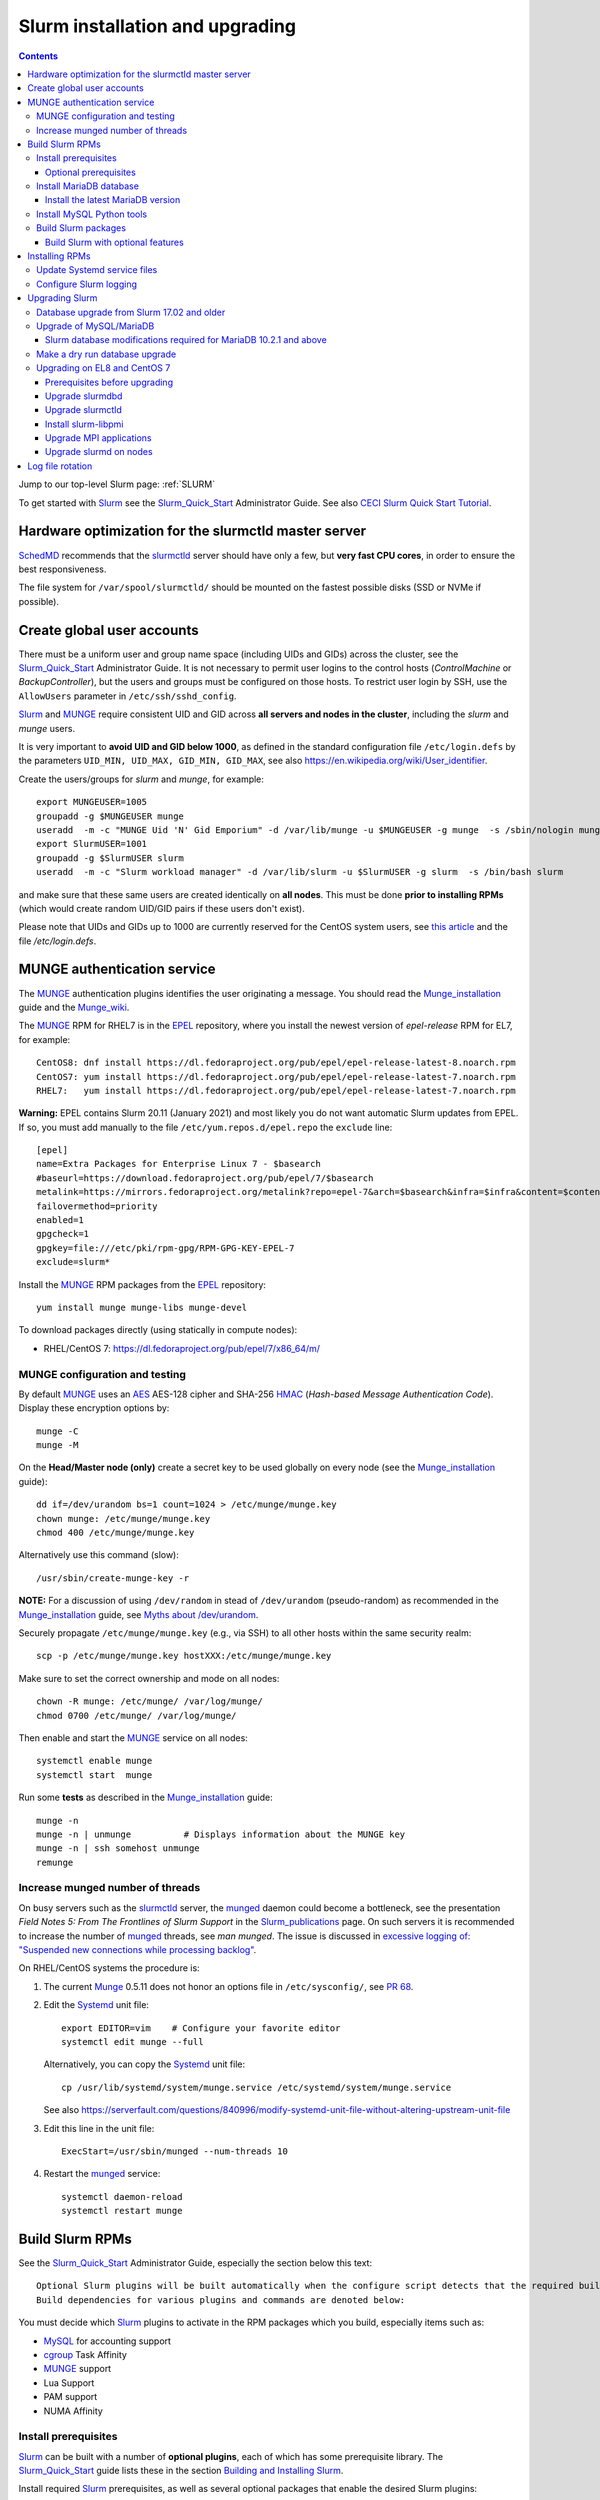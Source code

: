 .. _Slurm_installation:

================================
Slurm installation and upgrading
================================

.. Contents::

Jump to our top-level Slurm page: :ref:`SLURM`

To get started with Slurm_ see the Slurm_Quick_Start_ Administrator Guide.
See also `CECI Slurm Quick Start Tutorial <https://www.ceci-hpc.be/slurm_tutorial.html>`_.

.. _Slurm_Quick_Start: https://slurm.schedmd.com/quickstart_admin.html

.. _Slurm: https://www.schedmd.com/
.. _SchedMD: https://www.schedmd.com/
.. _Slurm_docs: https://slurm.schedmd.com/
.. _Slurm_FAQ: https://slurm.schedmd.com/faq.html
.. _Slurm_download: https://slurm.schedmd.com/download.html
.. _Slurm_mailing_lists: https://lists.schedmd.com/cgi-bin/dada/mail.cgi/list
.. _slurm_devel_archive: https://groups.google.com/forum/#!forum/slurm-devel
.. _Slurm_publications: https://slurm.schedmd.com/publications.html
.. _Slurm_tutorials: https://slurm.schedmd.com/tutorials.html
.. _Slurm_bugs: https://bugs.schedmd.com
.. _Slurm_man_pages: https://slurm.schedmd.com/man_index.html
.. _slurm.conf: https://slurm.schedmd.com/slurm.conf.html
.. _slurmdbd.conf: https://slurm.schedmd.com/slurmdbd.conf.html
.. _scontrol: https://slurm.schedmd.com/scontrol.html
.. _pdsh: https://github.com/grondo/pdsh
.. _ClusterShell: https://clustershell.readthedocs.io/en/latest/intro.html

Hardware optimization for the slurmctld master server
=====================================================

SchedMD_ recommends that the slurmctld_ server should have only a few, but **very fast CPU cores**, in order to ensure the best responsiveness.

The file system for ``/var/spool/slurmctld/`` should be mounted on the fastest possible disks (SSD or NVMe if possible).

Create global user accounts
===========================

There must be a uniform user and group name space (including UIDs and GIDs) across the cluster,
see the Slurm_Quick_Start_ Administrator Guide.
It is not necessary to permit user logins to the control hosts (*ControlMachine* or *BackupController*), but the users and groups must be configured on those hosts.
To restrict user login by SSH, use the ``AllowUsers`` parameter in ``/etc/ssh/sshd_config``.

Slurm_ and MUNGE_ require consistent UID and GID across **all servers and nodes in the cluster**, including the *slurm* and *munge* users.

It is very important to **avoid UID and GID below 1000**, as defined in the standard configuration file ``/etc/login.defs`` by the parameters ``UID_MIN, UID_MAX, GID_MIN, GID_MAX``,
see also https://en.wikipedia.org/wiki/User_identifier.

Create the users/groups for *slurm* and *munge*, for example::

  export MUNGEUSER=1005
  groupadd -g $MUNGEUSER munge
  useradd  -m -c "MUNGE Uid 'N' Gid Emporium" -d /var/lib/munge -u $MUNGEUSER -g munge  -s /sbin/nologin munge
  export SlurmUSER=1001
  groupadd -g $SlurmUSER slurm
  useradd  -m -c "Slurm workload manager" -d /var/lib/slurm -u $SlurmUSER -g slurm  -s /bin/bash slurm

and make sure that these same users are created identically on **all nodes**.
This must be done **prior to installing RPMs** (which would create random UID/GID pairs if these users don't exist).

Please note that UIDs and GIDs up to 1000 are currently reserved for the CentOS system users, see `this article <https://unix.stackexchange.com/questions/343445/user-id-less-than-1000-on-centos-7>`_ and the file */etc/login.defs*.

MUNGE authentication service
============================

The MUNGE_ authentication plugins identifies the user originating a message.
You should read the Munge_installation_ guide and the Munge_wiki_.

.. _MUNGE: https://dun.github.io/munge/
.. _Munge_installation: https://github.com/dun/munge/wiki/Installation-Guide
.. _Munge_wiki: https://github.com/dun/munge/wiki

The MUNGE_ RPM for RHEL7 is in the EPEL_ repository, where you install the newest version of *epel-release* RPM for EL7, for example::

  CentOS8: dnf install https://dl.fedoraproject.org/pub/epel/epel-release-latest-8.noarch.rpm
  CentOS7: yum install https://dl.fedoraproject.org/pub/epel/epel-release-latest-7.noarch.rpm
  RHEL7:   yum install https://dl.fedoraproject.org/pub/epel/epel-release-latest-7.noarch.rpm

**Warning:** EPEL contains Slurm 20.11 (January 2021) and most likely you do not want automatic Slurm updates from EPEL.
If so, you must add manually to the file ``/etc/yum.repos.d/epel.repo`` the ``exclude`` line::

  [epel]
  name=Extra Packages for Enterprise Linux 7 - $basearch
  #baseurl=https://download.fedoraproject.org/pub/epel/7/$basearch
  metalink=https://mirrors.fedoraproject.org/metalink?repo=epel-7&arch=$basearch&infra=$infra&content=$contentdir
  failovermethod=priority
  enabled=1
  gpgcheck=1
  gpgkey=file:///etc/pki/rpm-gpg/RPM-GPG-KEY-EPEL-7
  exclude=slurm*


.. _EPEL: https://fedoraproject.org/wiki/EPEL

Install the MUNGE_ RPM packages from the EPEL_ repository::

  yum install munge munge-libs munge-devel

To download packages directly (using statically in compute nodes):

* RHEL/CentOS 7: https://dl.fedoraproject.org/pub/epel/7/x86_64/m/

MUNGE configuration and testing
-------------------------------

By default MUNGE_ uses an AES_ AES-128 cipher and SHA-256 HMAC_ (*Hash-based Message Authentication Code*).
Display these encryption options by::

  munge -C
  munge -M

.. _AES: https://en.wikipedia.org/wiki/Advanced_Encryption_Standard
.. _HMAC: https://en.wikipedia.org/wiki/Hash-based_message_authentication_code

On the **Head/Master node (only)** create a secret key to be used globally on every node (see the Munge_installation_ guide)::

  dd if=/dev/urandom bs=1 count=1024 > /etc/munge/munge.key   
  chown munge: /etc/munge/munge.key
  chmod 400 /etc/munge/munge.key

Alternatively use this command (slow)::

  /usr/sbin/create-munge-key -r

**NOTE:** For a discussion of using ``/dev/random`` in stead of ``/dev/urandom`` (pseudo-random) as recommended in the Munge_installation_ guide,
see `Myths about /dev/urandom <https://www.2uo.de/myths-about-urandom/>`_.

Securely propagate ``/etc/munge/munge.key`` (e.g., via SSH) to all other hosts within the same security realm::

  scp -p /etc/munge/munge.key hostXXX:/etc/munge/munge.key

Make sure to set the correct ownership and mode on all nodes::

  chown -R munge: /etc/munge/ /var/log/munge/
  chmod 0700 /etc/munge/ /var/log/munge/

Then enable and start the MUNGE_ service on all nodes::

  systemctl enable munge
  systemctl start  munge

Run some **tests** as described in the Munge_installation_ guide::

  munge -n 
  munge -n | unmunge          # Displays information about the MUNGE key
  munge -n | ssh somehost unmunge 
  remunge 

Increase munged number of threads
---------------------------------

On busy servers such as the slurmctld_ server, the munged_ daemon could become a bottleneck,
see the presentation *Field Notes 5: From The Frontlines of Slurm Support* in the Slurm_publications_ page.
On such servers it is recommended to increase the number of munged_ threads, see *man munged*.
The issue is discussed in 
`excessive logging of: "Suspended new connections while processing backlog" <https://github.com/dun/munge/issues/94>`_.

On RHEL/CentOS systems the procedure is:

1. The current Munge_ 0.5.11 does not honor an options file in ``/etc/sysconfig/``, see `PR 68 <https://github.com/dun/munge/pull/68>`_.

2. Edit the Systemd_ unit file::

     export EDITOR=vim    # Configure your favorite editor
     systemctl edit munge --full

   Alternatively, you can copy the Systemd_ unit file::

     cp /usr/lib/systemd/system/munge.service /etc/systemd/system/munge.service

   See also https://serverfault.com/questions/840996/modify-systemd-unit-file-without-altering-upstream-unit-file

3. Edit this line in the unit file::

     ExecStart=/usr/sbin/munged --num-threads 10

4. Restart the munged_ service::

     systemctl daemon-reload 
     systemctl restart munge

.. _Systemd: https://en.wikipedia.org/wiki/Systemd
.. _munged: https://www.systutorials.com/docs/linux/man/8-munged/

Build Slurm RPMs
================

See the Slurm_Quick_Start_ Administrator Guide, especially the section below this text::

  Optional Slurm plugins will be built automatically when the configure script detects that the required build requirements are present. 
  Build dependencies for various plugins and commands are denoted below: 

You must decide which Slurm_ plugins to activate in the RPM packages which you build, especially items such as:

* MySQL_ for accounting support
* cgroup_ Task Affinity
* MUNGE_ support
* Lua Support
* PAM support
* NUMA Affinity

.. _cgroup: https://slurm.schedmd.com/cgroups.html

Install prerequisites
---------------------

Slurm_ can be built with a number of **optional plugins**, each of which has some prerequisite library.
The Slurm_Quick_Start_ guide lists these in the section `Building and Installing Slurm <https://slurm.schedmd.com/quickstart_admin.html#build_install>`_.

Install required Slurm_ prerequisites, as well as several optional packages that enable the desired Slurm plugins::

  yum install rpm-build gcc python3 openssl openssl-devel pam-devel numactl numactl-devel hwloc hwloc-devel munge munge-libs munge-devel lua lua-devel readline-devel rrdtool-devel ncurses-devel gtk2-devel libibmad libibumad perl-Switch perl-ExtUtils-MakeMaker xorg-x11-xauth 

If you use the recommended ``AuthType=auth/munge`` in slurm.conf_ and slurmdbd.conf_, then you must also install::

  yum install munge munge-libs munge-devel

Furthermore, enable the EPEL_ repository::

  dnf install https://dl.fedoraproject.org/pub/epel/epel-release-latest-8.noarch.rpm  # EL8
  yum install https://dl.fedoraproject.org/pub/epel/epel-release-latest-7.noarch.rpm  # EL7

and install the following EPEL_ packages::

  yum install libssh2-devel man2html

Optional prerequisites
........................

Certain Slurm tools and plugins require additional prerequisites **before** building Slurm:

1. **IPMI library:** If you want to implement power saving as described in the Power_Saving_Guide_ then you must install the FreeIPMI_ development library prerequisite::

     yum install freeipmi-devel

   See the presentation *Saving Power with Slurm by Ole Nielsen* in the Slurm_publications_ page.

   Since the official RPM repos may contain old versions, it may be necessary to build newer ``freeipmi`` RPMs from a development version (such as master),
   see the section on :ref:`ipmi_power_monitoring`.

2. If you want to build the **Slurm REST API** daemon named slurmrestd_ (from Slurm_ 20.02 and newer),
   then you must install these prerequisites also::

     yum install http-parser-devel json-c-devel libjwt-devel 

   See the presentation *Slurm's REST API by Nathan Rini, SchedMD* in the Slurm_publications_ page.
   You may like to install the `jq - Command-line JSON processor <https://jqlang.github.io/jq/>`_ also::
   
     dnf install jq

3. Enable YAML_ command output (for example, ``sinfo --yaml``) by installing this library::

     dnf install libyaml-devel

   **Important:** The `libyaml` must be version 0.2.5 or later, see bug_17673_.
   The `libyaml` provided by EL8 or CentOS 7 is version 0.1.X and should not be used!
   The EL9 provides version 0.2.5.
   
.. _slurmrestd: https://slurm.schedmd.com/rest.html
.. _Power_Saving_Guide: https://slurm.schedmd.com/power_save.html
.. _FreeIPMI: https://www.gnu.org/software/freeipmi/
.. _YAML: https://en.wikipedia.org/wiki/YAML
.. _bug_17673: https://bugs.schedmd.com/show_bug.cgi?id=17673

Install MariaDB database
------------------------

**Important:** If you want to enable accounting, you must install the MariaDB_ (a replacement for MySQL_) 
version 5.5 from CentOS7/RHEL7 packages **before** you build Slurm_ RPMs::

  yum install mariadb-server mariadb-devel

CentOS8/RHEL8 has the newer MariaDB_ version 10.3 which is installed by::

  dnf install mariadb-server mariadb-devel

**NOTICE:** Do not forget to configure the database as described in the :ref:`Slurm_database` page!

**Needs testing**: Alternatively, you can install the MariaDB_ version 10.3 database from the CentOS 7 Software Collections (SCL_) Repository::

  yum install centos-release-scl
  yum install rh-mariadb103-mariadb-server rh-mariadb103-mariadb-devel rh-mariadb103-mariadb rh-mariadb103-mariadb-backup

.. _SCL: https://wiki.centos.org/AdditionalResources/Repositories/SCL

Install the latest MariaDB version
..................................

**Optional:** Install the latest MariaDB_ version.  This is not required, and installation is somewhat involved.

For best results with RPM and DEB packages, use the `Repository Configuration Tool <https://downloads.mariadb.org/mariadb/repositories/>`_.
Configure the Yum repository as instructed and read the `MariaDB Yum page <https://mariadb.com/kb/en/library/yum/>`_.

For building Slurm you need to install these MariaDB 10.4 (or later) packages::

  yum install MariaDB-client MariaDB-shared MariaDB-devel

The MariaDB-shared package contains the required shared libraries for Slurm.
The *slurmdbd* server host will need to install also::

  yum install MariaDB-server MariaDB-backup

Install MySQL Python tools
--------------------------

If you will use Ansible_ to manage the database, Ansible_ needs this Python package::

  yum install MySQL-python    # CentOS7/RHEL7
  dnf install python3-mysql   # CentOS8/RHEL8

.. _Ansible: https://www.ansible.com/

Build Slurm packages
--------------------

Get the Slurm_ source code from the Slurm_download_ page.
At this point you must decide whether to build in Slurm plugins, for example, *mysql* for accounting (see above).

Set the version (for example, 23.02.6) and build Slurm_ RPM packages by::

  export VER=23.02.6
  rpmbuild -ta slurm-$VER.tar.bz2 --with mysql

Notes about the ``--with mysql`` option:

* The ``--with mysql`` option is not strictly necessary because the ``slurm-slurmdbd`` package will be built by default, 
  but using this option will catch the scenario where your forgot to install the ``mariadb-devel`` packages as described above, see also bug_8882_
  and this `mailing list posting <https://lists.schedmd.com/pipermail/slurm-users/2020-April/005245.html>`_.
* From Slurm 23.11 the ``--with mysql`` option has been removed, see the NEWS_ file.
  The default behavior now is to always require one of the sql development libraries.

Note about RHEL 9 (and derivatives):

* You must (currently) disable LTO_ in the SPEC file, see bug_14565_.

The RPM packages will typically be found in ``$HOME/rpmbuild/RPMS/x86_64/`` and should be installed on all relevant nodes.

.. _LTO: https://johanengelen.github.io/ldc/2016/11/10/Link-Time-Optimization-LDC.html
.. _bug_14565: https://bugs.schedmd.com/show_bug.cgi?id=14565
.. _MariaDB: https://mariadb.org/
.. _MySQL: https://www.mysql.com/
.. _bug_8882: https://bugs.schedmd.com/show_bug.cgi?id=8882

Build Slurm with optional features
.......................................

You may build Slurm_ packages including optional features:

* If you want to implement power saving as described in the Power_Saving_Guide_ then you can ensure that FreeIPMI_ gets built in by adding::

    rpmbuild <...> --with freeipmi

  This will be available from Slurm_ 23.11 where the presense of the ``freeipmi-devel`` package gets verified, see bug_17900_.

* If you want to build the **Slurm REST API** daemon named slurmrestd_ (from Slurm 20.02 and newer) you must add::

    rpmbuild <...> --with slurmrestd

* Enable YAML_ command output (for example, ``sinfo --yaml``)::

    rpmbuild <...> --with yaml

  Note that `libyaml` version 0.2.5 or later is required (see above), and this is only available starting with EL9.

.. _bug_17900: https://bugs.schedmd.com/show_bug.cgi?id=17900

Installing RPMs
===============

The RPMs to be installed on the head node, compute nodes, and slurmdbd_ node can vary by configuration, but here is a suggested starting point:

* **Head/Master** Node (where the slurmctld_ daemon runs), **Compute**, and **Login** nodes::

    export VER=23.02.6
    yum install slurm-$VER*rpm slurm-devel-$VER*rpm slurm-perlapi-$VER*rpm slurm-torque-$VER*rpm slurm-example-configs-$VER*rpm

  On the **master node** explicitly enable the *slurmctld* service::

    systemctl enable slurmctld

  The *slurm-torque* package could perhaps be omitted, but it does contain a useful ``/usr/bin/mpiexec`` wrapper script.

  Only if the **database service** will run on the Head/Master node:
  Install the database service RPM::

    export VER=23.02.6
    yum install slurm-slurmdbd-$VER*rpm

  Explicitly enable the service::

    systemctl enable slurmdbd

* On **Compute nodes** you may additionally install the slurm-pam_slurm RPM package to prevent rogue users from logging in::

    yum install slurm-pam_slurm-$VER*rpm

  You may consider this RPM as well with special PMIx libraries::

    yum install slurm-libpmi-$VER*rpm

  Explicitly enable the service::

    systemctl enable slurmd

* **Database-only** (slurmdbd_ service) node::

    export VER=23.02.6
    yum install slurm-$VER*rpm slurm-devel-$VER*rpm slurm-slurmdbd-$VER*rpm 

  Explicitly enable the service::

    systemctl enable slurmdbd

* Servers (from Slurm 20.02 and newer) which should offer slurmrestd_ (which can be used also by normal users) should install also this package::

    yum install slurm-slurmrestd-$VER*rpm

  The slurmctld_ server and the login nodes would typically include slurmrestd_.

Study the configuration information in the Quick Start Administrator_Guide_.

Update Systemd service files
----------------------------

On CentOS/RHEL 8 (EL8) systems the Slurm_ daemons may fail starting up at reboot, when Slurm_ is running in configless_ mode, 
apparently due to DNS failures.
This is actually due to the daemons starting too soon, before the network is fully online.
The issue is tracked in bug_11878_.

The solution (which may be solved in 21.08) is to modify the Systemd_ service files for slurmd_, slurmctld_ and slurmdbd_, for example::

  cp /usr/lib/systemd/system/slurmd.service /etc/systemd/system/

and edit the line in the *service* file::

  After=munge.service network.target remote-fs.target

into::

  After=munge.service network-online.target remote-fs.target

The *network-online* target will ensure that the network is online before starting the daemons.
Reboot the system to verify the daemon startup.

This modification may be beneficial on all Systemd_ systems, including EL8 and EL7.

.. _configless: https://slurm.schedmd.com/configless_slurm.html
.. _bug_11878: https://bugs.schedmd.com/show_bug.cgi?id=11878

Configure Slurm logging
-----------------------

  The Slurm_ logfile directory is undefined in the RPMs since you have to define it in slurm.conf_.
  See *SlurmdLogFile* and *SlurmctldLogFile* in the slurm.conf_ page, and *LogFile* in the slurmdbd.conf_ page.

  Check your logging configuration with::

    # grep -i logfile /etc/slurm/slurm.conf
    SlurmctldLogFile=/var/log/slurm/slurmctld.log
    SlurmdLogFile=/var/log/slurm/slurmd.log
    # scontrol show config | grep -i logfile
    SlurmctldLogFile        = /var/log/slurm/slurmctld.log
    SlurmdLogFile           = /var/log/slurm/slurmd.log
    SlurmSchedLogFile       = /var/log/slurm/slurmsched.log

  If log files are configured, you have to create the log file directory manually::

    mkdir /var/log/slurm
    chown slurm.slurm /var/log/slurm

  See the more general description in Bug_8272_.

.. _slurmctld: https://slurm.schedmd.com/slurmctld.html
.. _slurmdbd: https://slurm.schedmd.com/slurmdbd.html
.. _Administrator_Guide: https://slurm.schedmd.com/quickstart_admin.html
.. _Bug_8272: https://bugs.schedmd.com/show_bug.cgi?id=8272


.. _upgrading-slurm:

Upgrading Slurm
===============

New Slurm_ updates are released about every 9 months.
Follow the Upgrades_ instructions in the Slurm_Quick_Start_ page,
see also presentations by Tim Wickberg in the Slurm_publications_ page.
Pay attention to these statements: 

* You may upgrade at most by 2 major versions, see the Upgrades_ page:

  * Slurm daemons will support RPCs and state files from the **two previous major releases** (e.g. a version 23.11.x SlurmDBD will support slurmctld daemons and commands with a version of 23.11.x, 23.02.x or 22.05.x). 

* In other words, when changing the version to a higher release number (e.g from 22.05.x to 23.02.x) always upgrade the slurmdbd_ daemon first.
* Be mindful of your configured ``SlurmdTimeout`` and ``SlurmctldTimeout`` values.
* The recommended upgrade order is that versions may be mixed as follows::

    slurmdbd >= slurmctld >= slurmd >= commands

If you use a database, also make sure to:

* Make a database dump (see :ref:`Slurm_database`) prior to the slurmdbd_ upgrade.
* Start the slurmdbd_ service manually after the upgrade in order to avoid timeouts (see bug_4450_).
  In stead of starting the slurmdbd_ service, it is most likely necessary to **start the daemon manually**.
  If you use the ``systemctl`` command, it is very likely to **exceed a system time limit** and kill slurmdbd_ before the database conversion has been completed.
  
  The recommended way to perform the slurmdbd_ database upgrade is therefore::

    time slurmdbd -D -vvv

  See further info below.

.. _Upgrades: https://slurm.schedmd.com/quickstart_admin.html#upgrade
.. _bug_4450: https://bugs.schedmd.com/show_bug.cgi?id=4450

This command can report current jobs that have been orphaned on the local cluster and are now runaway::

  sacctmgr show runawayjobs

Database upgrade from Slurm 17.02 and older
-------------------------------------------

If you are upgrading from **Slurm 17.02 and older** to **Slurm 17.11 and newer**, you must be extremely cautious about long database update times, 
since in Slurm 17.11 (and newer) some database structures were changed. 
Read the mailing list thread `Extreme long db upgrade 16.05.6 -> 17.11.3 <https://lists.schedmd.com/pipermail/slurm-users/2019-April/003178.html>`_,
where Lech Nieroda states:

* To sum it up, the issue affects those users who still have 17.02 or prior versions, use their distribution defaults for mysql/mariadb from RHEL6/CentOS6 and RHEL7/CentOS7, have millions of jobs in their database *and* would like to upgrade slurm without upgrading mysql.

The patch is also available from and is discussed in bug_6796_.

Furthermore, the `17.11 Release Notes <https://github.com/SchedMD/slurm/blob/slurm-17.11/RELEASE_NOTES>`_ states::

  NOTE FOR THOSE UPGRADING SLURMDBD: The database conversion process from SlurmDBD 16.05 or 17.02 may not work properly with MySQL 5.1 (as was the default version for RHEL 6).
  Upgrading to a newer version of MariaDB or MySQL is strongly encouraged to prevent this problem. 

and the `18.08 Release Notes <https://github.com/SchedMD/slurm/blob/slurm-18.08/RELEASE_NOTES>`_ added::

  NOTE FOR THOSE UPGRADING SLURMDBD:
  The database conversion process from SlurmDBD 16.05 or 17.02 may not work properly with MySQL 5.1 or 5.5 (as was the default version for RHEL 6).
  Upgrading to a newer version of MariaDB or MySQL is strongly encouraged to prevent this problem.

**NOTE:** MariaDB_ version 5.5 is the default database version delivered with RHEL7/CentOS 7!

More recent MariaDB_ versions 10.x can be downloaded from the MariaDB_repository_.
Some further information:

* This `MariaDB blog <https://mariadb.com/resources/blog/installing-mariadb-10-on-centos-7-rhel-7/>`_ explains the upgrade process from 5.5 to 10.x.
* `Installing MariaDB with yum/dnf <https://mariadb.com/kb/en/library/yum/>`_.

.. _MariaDB_repository: https://downloads.mariadb.org/mariadb/repositories/

The patch in the above thread should be applied **manually** to Slurm 17.11 before upgrading the database from 17.02 or 16.05 to 17.11 (**do not** upgrade by more than 2 Slurm releases!).

.. _bug_6796: https://bugs.schedmd.com/show_bug.cgi?id=6796

Upgrade of MySQL/MariaDB
------------------------

If you restore a database dump (see :ref:`Slurm_database`) onto a different server running a **newer MySQL/MariaDB version**, 
for example upgrading MySQL_ 5.1 on CentOS 6 to MariaDB_ 5.5 on CentOS 7,
there are some extra steps.

See `Upgrading from MySQL to MariaDB <https://mariadb.com/kb/en/library/upgrading-from-mysql-to-mariadb/>`_ 
about running the mysql_upgrade_ command::

  mysql_upgrade

whenever major (or even minor) version upgrades are made, or when migrating from MySQL_ to MariaDB_.

It may be necessary to restart the *mysqld* service or reboot the server after this upgrade (??).

.. _mysql_upgrade: https://mariadb.com/kb/en/library/mysql_upgrade/

Slurm database modifications required for MariaDB 10.2.1 and above
..................................................................

In MariaDB_ 10.2.1 and above there are some important changes to Slurm database tables,
please read instructions in the page :ref:`MariaDB_10.2.1_modifications` (with a reference to bug_15168_).
This has been resolved in Slurm 22.05.7.

.. _bug_15168: https://bugs.schedmd.com/show_bug.cgi?id=15168

Make a dry run database upgrade
-------------------------------

**Optional but strongly recommended**: You can test the database upgrade procedure before doing the real upgrade.

In order to verify and time the slurmdbd_ database upgrade you may make a dry_run_ upgrade for testing before actual deployment.

.. _dry_run: https://en.wikipedia.org/wiki/Dry_run_(testing)

Here is a suggested procedure:

1. Drain a compute node running the **current** Slurm_ version and use it for testing the database.

2. Install the database RPM packages and configure the database **EXACTLY** as described in the :ref:`Slurm_database` page::

     yum install mariadb-server mariadb-devel

   Configure the MySQL_/MariaDB_ database as described in the :ref:`Slurm_database` page.

3. Copy the latest database dump file (``/root/mysql_dump``, see :ref:`Slurm_database`) from the main server to the compute node.
   Load the dump file into the testing database::

     time mysql -u root -p < /root/mysql_dump

   If the dump file is in some compressed format::

     time zcat mysql_dump.gz | mysql -u root -p
     time bzcat mysql_dump.bz2 | mysql -u root -p

   The MariaDB_/MySQL_ *password* will be asked for.
   Reading in the database dump may take **many minutes** depending on the size of the dump file, the storage system speed, and the CPU performance.
   The ``time`` command will report the time usage.

   Verify the database contents on the compute node by making a new database dump and compare it to the original dump.

4. Select a suitable *slurm* user's **database password**.
   Now follow the :ref:`Slurm_accounting` page instructions (using -p to enter the database password)::

     # mysql -p
     grant all on slurm_acct_db.* TO 'slurm'@'localhost' identified by 'some_pass' with grant option;  ### WARNING: change the some_pass
     SHOW GRANTS;
     SHOW VARIABLES LIKE 'have_innodb';
     create database slurm_acct_db;
     quit;

   **WARNING:** Use the *slurm* database user's password **in stead of** ``some_pass``.

5. The following actions must be performed on the drained compute node.

   First stop the regular slurmd_ daemons on the compute node::

     systemctl stop slurmd

   Install the **OLD** (the cluster's current version, say, NN.NN) additional slurmdbd_ database RPMs as described above::

     VER=NN.NN
     yum install slurm-slurmdbd-$VER*rpm 

   Information about building RPMs is in the :ref:`Slurm_installation` page.

6. Make sure that the ``/etc/slurm`` directory exists (it is not needed in configless_ Slurm_ clusters)::

     $ ls -lad /etc/slurm
     drwxr-xr-x. 5 root root 4096 Feb 22 10:12 /etc/slurm

   Copy the configuration files from the main server to the compute node::

     /etc/slurm/slurm.conf
     /etc/slurm/slurmdbd.conf

   **Important**: Edit these files to replace the database server name by ``localhost`` so that all further actions take place on the compute node, **not** the *real* database server.

   Configure this in ``slurmdbd.conf``::

     DbdHost=localhost
     StorageHost=localhost
     StoragePass=<slurm database user password>  # See above

   Configure this in ``slurm.conf``::

     AccountingStorageHost=localhost

   Set up files and permissions::

     chown slurm: /etc/slurm/slurmdbd.conf
     chmod 600 /etc/slurm/slurmdbd.conf
     touch /var/log/slurm/slurmdbd.log
     chown slurm: /var/log/slurm/slurmdbd.log

7. Make sure that slurmdbd_ is running, and start it if necessary::

     systemctl status slurmdbd
     systemctl start slurmdbd

   Make some query to test slurmdbd_::

     sacctmgr show user -s

   If all is well, stop the slurmdbd_ before the upgrade below::

     systemctl stop slurmdbd

8. At this point you have a Slurm database server running an exact copy of your main Slurm database!

   Now it is time to do some testing.
   Update all Slurm_ RPMs to the new version (say, 23.02.6) built as shown above::

     export VER=23.02.6
     yum update slurm*$VER*.rpm

   If you use the auto_tmpdir_ RPM package, you have to remove it first because it will block the upgrade::

     yum remove auto_tmpdir

   See also `Temporary job directories <https://wiki.fysik.dtu.dk/niflheim/Slurm_configuration#temporary-job-directories>`_

.. _auto_tmpdir: https://github.com/University-of-Delaware-IT-RCI/auto_tmpdir

9. Perform and time the actual database upgrade::

     time slurmdbd -D -vvv

   and wait for the output::

     slurmdbd: debug2: accounting_storage/as_mysql: as_mysql_roll_usage: Everything rolled up

   and do a *Control-C*.
   Please note that the database table conversions may take **several minutes** or longer, depending on the size of the tables.

   Write down the timing information from the ``time`` command, since this will be the expected approximate time when you later perform the *real* upgrade.
   However, the storage system performance is important for all database operations, so timings may vary substantially between servers.

   Now start the service as usual::

     systemctl start slurmdbd

10. Make some query to test slurmdbd_::

     sacctmgr show user -s

   and make some other tests to verify that slurmdbd_ is responding correctly.

11. When all tests have been completed successfully, reinstall the compute node to its default installation.

Upgrading on EL8 and CentOS 7
---------------------------------

Let's assume that you have built the updated RPM packages for EL8 or CentOS 7 and copied them to the current directory so you can use ``yum`` on the files directly.

Prerequisites before upgrading
..............................

If you have installed the pdsh_ tool, there may be a module that has been linked against a specific library version ``libslurm.so.30``,
and ``yum`` will then refuse to update the ``slurm-xxx`` RPMs.
You must first do::

  yum remove pdsh-mod-slurm

and then later rebuild and reinstall pdsh-mod-slurm, see the :ref:`SLURM` page.

Upgrade slurmdbd
................

The upgrading steps for the slurmdbd_ host are:

1. Stop the slurmdbd_ service::

     systemctl stop slurmdbd

2. Make a dump of the MySQL_/Mariadb_ database (see :ref:`Slurm_database`).

   If also **upgrading** MariaDB_ to version 10.2.1 and above from an **older version**,
   there are some important changes to Slurm database tables,
   please read instructions in the page :ref:`MariaDB_10.2.1_modifications` (with a reference to bug_15168_).
   This has been resolved in Slurm 22.05.7.

3. Update all RPMs::

     export VER=23.02.6
     yum update slurm*$VER*.rpm

4. Start the slurmdbd_ service manually after the upgrade in order to avoid timeouts (see bug_4450_).
   In stead of starting the slurmdbd_ service, it is most likely necessary to **start the daemon manually**.
   If you use the ``systemctl`` command, it is very likely to **exceed a system time limit** and kill slurmdbd_ before the database conversion has been completed.
   Perform and time the actual database upgrade::

     time slurmdbd -D -vvv

   The completion of the database conversion may be printed as::

     slurmdbd: debug2: accounting_storage/as_mysql: as_mysql_roll_usage: Everything rolled up

   Then do a *Control-C*.
   Please note that the database table conversions may take **several minutes** or longer, depending on the size of the tables.

5. Restart the slurmdbd_ service normally::

     systemctl start slurmdbd

6. Make some query to test slurmdbd_::

     sacctmgr show user -s

**WARNING:** Newer versions of user commands like ``sinfo``, ``squeue`` etc. are **not interoperable** with an older 
slurmctld_ version, as explained in bug_17418_, due to RPC changes!

.. _bug_17418: https://bugs.schedmd.com/show_bug.cgi?id=17418

Upgrade slurmctld
.................

The upgrading steps for the slurmctld_ host are:

1. Change the timeout values in slurm.conf_ to::

     SlurmctldTimeout=3600
     SlurmdTimeout=3600 

   and copy ``/etc/slurm/slurm.conf`` to all nodes (not needed in configless_ Slurm_ clusters).
   Then reconfigure the running daemons and test the timeout and ``StateSaveLocation`` values::

     scontrol reconfigure
     scontrol show config | grep Timeout
     scontrol show config | grep StateSaveLocation

2. Stop the slurmctld_ service::

     systemctl stop slurmctld

3. Make a backup copy of the ``StateSaveLocation`` (check your configuration first) ``/var/spool/slurmctld`` directory:

     * Check the size of the ``StateSaveLocation`` and the backup destination to ensure there is sufficient disk space::

         du -sm /var/spool/slurmctld/
         df -h $HOME

     * Then make a tar-ball backup file::

         tar cf $HOME/var.spool.slurmctld.tar /var/spool/slurmctld/*

     * Make sure the contents of the tar-ball file look correct::

         less $HOME/var.spool.slurmctld.tar

4. Upgrade the RPMs, for example::

     export VER=23.02.6
     yum update slurm*$VER-*.rpm

5. Enable and restart the slurmctld_ service::

     systemctl enable slurmctld
     systemctl restart slurmctld

6. Check the cluster nodes' health using ``sinfo`` and check for any
   ``Nodes ... not responding`` errors in ``slurmctld.log``.
   It may be necessary to restart all the ``slurmd`` on all nodes::

     clush -ba systemctl restart slurmd

7. Restore the previous timeout values in slurm.conf_ (item 1.).

Note: The compute nodes should be upgraded at your earliest convenience.

Install slurm-libpmi
....................


On the compute nodes, only, you may consider this RPM as well with special PMIx libraries::

    yum install slurm-libpmi-$VER*rpm

Upgrade MPI applications
........................

MPI applications such as **OpenMPI** may be linked against the ``/usr/lib64/libslurm.so`` library.
In this context you must understand the remark in the Upgrades_ page::

  The libslurm.so version is increased every major release.
  So things like MPI libraries with Slurm integration should be recompiled.
  Sometimes it works to just symlink the old .so name(s) to the new one, but this has no guarantee of working.

In the thread `Need for recompiling openmpi built with --with-pmi? <https://groups.google.com/forum/#!msg/slurm-devel/oDoHPoAbiPQ/q9pQL2Uw3y0J>`_
it has been found that::

  It looks like it is the presence of lib64/libpmi2.la and lib64/libpmi.la that is the "culprit". They are installed by the slurm-devel RPM.
  Openmpi uses GNU libtool for linking, which finds these files, and follow their "dependency_libs" specification, thus linking directly to libslurm.so. 

Slurm_ version 16.05 and later no longer installs the libpmi*.la files.
This should mean that if your OpenMPI was built against Slurm_ 16.05 or later, there should be no problem (we think),
but otherwise you probably must rebuild your MPI applications and install them again at the same time that you upgrade the slurmd_ on the compute nodes.

To check for the presence of the "bad" files, go to your software build host and search::

  locate libpmi2.la 
  locate libpmi.la 

TODO: Find a way to read relevant MPI libraries like this example::

  readelf -d libmca_common_pmi.so 

Upgrade slurmd on nodes
.......................

First determine which Slurm_ version the nodes are running::

  clush -bg <partition> slurmd -V         # Using ClusterShell
  pdsh -g <partition> slurmd -V | dshbak  # Using PDSH

See the :ref:`SLURM` page about ClusterShell_ or PDSH_.

The **quick and usually OK procedure** would be to simply update the RPMs (here: version 23.02.6) on all nodes::

  clush -bw <nodelist> 'yum -y update /some/path/slurm*23.02.6-*.rpm'

This would automatically restart and enable slurmd_ on the nodes without any loss of running batch jobs.

For the compute nodes running slurmd_ the **safe procedure** could be:

1. Drain all desired compute nodes in a <nodelist>::

     scontrol update NodeName=<nodelist> State=draining Reason="Upgrading slurmd"

   Nodes will change from the *DRAINING* to the *DRAINED* state as the jobs are completed.
   Check which nodes have become *DRAINED*::

     sinfo -t drained

2. Stop the slurmd_ daemons on compute nodes::

     clush -bw <nodelist> systemctl stop slurmd

3. Update the RPMs (here: version 23.02.6) on nodes::

     clush -bw <nodelist> 'yum -y update /some/path/slurm*23.02.6-*.rpm'

   and make sure to install also the new ``slurm-slurmd`` and ``slurm-contribs`` packages.

   Now enable the slurmd_ service::

     clush -bw <nodelist> systemctl enable slurmd

4. For restarting slurmd_ there are two alternatives:

   a. Restart slurmd_ or simply reboot the nodes in the *DRAINED* state::

        clush -bw <nodelist> systemctl daemon-reload
        clush -bw <nodelist> systemctl restart slurmd
          or simply reboot:
        clush -bw <nodelist> shutdown -r now

   b. Reboot the nodes automatically as they become idle using the **RebootProgram** as configured in slurm.conf_, see the scontrol_ **reboot** option and explanation in the man-page::

        scontrol reboot [ASAP] [NodeList]

5. Return upgraded nodes to the IDLE state::

     scontrol update NodeName=<nodelist> State=resume 


Finally, restore the timeout values in slurm.conf_ to their defaults, for example::

     SlurmctldTimeout=600
     SlurmdTimeout=300 

and copy ``/etc/slurm/slurm.conf`` to all nodes. Then reconfigure the running daemons::

     scontrol reconfigure

Again, consult the Upgrades_ page before you start!

.. _slurmd: https://slurm.schedmd.com/slurmd.html

Log file rotation
=================

The Slurm_ log files may be stored in ``/var/log/slurm``, and they may grow rapidly on a busy system.
Especially the ``slurmctld.log`` file on the controller machine may grow very big.

Therefore you probably want to configure logrotate_ to administer your log files.
On RHEL and CentOS the logrotate_ configuration files are in the ``/etc/logrotate.d/`` directory.

Manual configuration is required because the SchedMD_ RPM files do not contain the logrotate setup, see bug_3904_ and bug_2215_ and bug_4393_.
See also the section *LOGGING* at the end of the slurm.conf_ page with an example logrotate script.

First install the relevant RPM::

  yum install logrotate

Create the following script ``/etc/logrotate.d/slurm`` which will rotate and compress the slurmctld_ log file on a weekly basis::

  /var/log/slurm/*.log {
        compress
        missingok
        nocopytruncate
        nodelaycompress
        nomail
        notifempty
        noolddir
        rotate 5
        sharedscripts
        size=5M
        create 640 slurm root
        postrotate
                pkill -x --signal SIGUSR2 slurmctld
                pkill -x --signal SIGUSR2 slurmd
                pkill -x --signal SIGUSR2 slurmdbd
                exit 0
        endscript
  }

**Warning:** Do **not** run ``scontrol reconfig`` or restart slurmctld_ to rotate the log files, since this will incur a huge overhead.

See the NEWS_ file for changes related to SIGUSR2_::

  Modify all daemons to re-open log files on receipt of SIGUSR2 signal. This is much than using SIGHUP to re-read the configuration file and rebuild various tables.

.. _logrotate: https://github.com/logrotate/logrotate
.. _bug_3402: https://bugs.schedmd.com/show_bug.cgi?id=3402
.. _bug_3904: https://bugs.schedmd.com/show_bug.cgi?id=3904
.. _bug_2215: https://bugs.schedmd.com/show_bug.cgi?id=2215
.. _bug_4393: https://bugs.schedmd.com/show_bug.cgi?id=4393
.. _bug_9264: https://bugs.schedmd.com/show_bug.cgi?id=9264
.. _NEWS: https://github.com/SchedMD/slurm/blob/master/NEWS
.. _SIGUSR2: https://www.gnu.org/software/libc/manual/html_node/Miscellaneous-Signals.html
